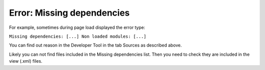 Error: Missing dependencies
===========================

For example, sometimes during page load displayed the error type:

``Missing dependencies: [...]
Non loaded modules: [...]``

.. image:: ../../../images/screenshots/sources_tab/error.png

You can find out reason in the Developer Tool in the tab Sources as described above.

.. image:: ../../../images/screenshots/sources_tab/sources.png

Likely you can not find files included in the Missing dependencies list.
Then you need to check they are included in the view (.xml) files.

